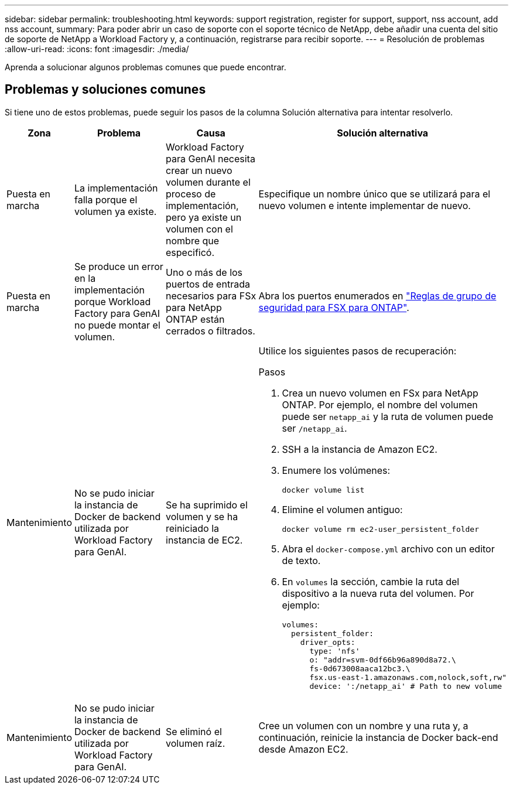 ---
sidebar: sidebar 
permalink: troubleshooting.html 
keywords: support registration, register for support, support, nss account, add nss account, 
summary: Para poder abrir un caso de soporte con el soporte técnico de NetApp, debe añadir una cuenta del sitio de soporte de NetApp a Workload Factory y, a continuación, registrarse para recibir soporte. 
---
= Resolución de problemas
:allow-uri-read: 
:icons: font
:imagesdir: ./media/


[role="lead"]
Aprenda a solucionar algunos problemas comunes que puede encontrar.



== Problemas y soluciones comunes

Si tiene uno de estos problemas, puede seguir los pasos de la columna Solución alternativa para intentar resolverlo.

[cols="1,2,2,4"]
|===
| Zona | Problema | Causa | Solución alternativa 


| Puesta en marcha | La implementación falla porque el volumen ya existe. | Workload Factory para GenAI necesita crear un nuevo volumen durante el proceso de implementación, pero ya existe un volumen con el nombre que especificó. | Especifique un nombre único que se utilizará para el nuevo volumen e intente implementar de nuevo. 


| Puesta en marcha | Se produce un error en la implementación porque Workload Factory para GenAI no puede montar el volumen. | Uno o más de los puertos de entrada necesarios para FSx para NetApp ONTAP están cerrados o filtrados.  a| 
Abra los puertos enumerados en https://docs.netapp.com/us-en/bluexp-fsx-ontap/requirements/reference-security-groups-fsx.html#inbound-rules["Reglas de grupo de seguridad para FSX para ONTAP"^].



| Mantenimiento | No se pudo iniciar la instancia de Docker de backend utilizada por Workload Factory para GenAI. | Se ha suprimido el volumen y se ha reiniciado la instancia de EC2.  a| 
Utilice los siguientes pasos de recuperación:

.Pasos
. Crea un nuevo volumen en FSx para NetApp ONTAP. Por ejemplo, el nombre del volumen puede ser `netapp_ai` y la ruta de volumen puede ser `/netapp_ai`.
. SSH a la instancia de Amazon EC2.
. Enumere los volúmenes:
+
[source, console]
----
docker volume list
----
. Elimine el volumen antiguo:
+
[source, console]
----
docker volume rm ec2-user_persistent_folder
----
. Abra el `docker-compose.yml` archivo con un editor de texto.
. En `volumes` la sección, cambie la ruta del dispositivo a la nueva ruta del volumen. Por ejemplo:
+
[source, yaml]
----
volumes:
  persistent_folder:
    driver_opts:
      type: 'nfs'
      o: "addr=svm-0df66b96a890d8a72.\
      fs-0d673008aaca12bc3.\
      fsx.us-east-1.amazonaws.com,nolock,soft,rw"
      device: ':/netapp_ai' # Path to new volume
----




| Mantenimiento | No se pudo iniciar la instancia de Docker de backend utilizada por Workload Factory para GenAI. | Se eliminó el volumen raíz. | Cree un volumen con un nombre y una ruta y, a continuación, reinicie la instancia de Docker back-end desde Amazon EC2. 
|===